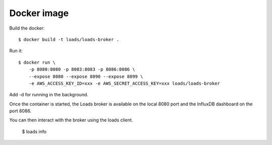 Docker image
============

Build the docker::

    $ docker build -t loads/loads-broker .


Run it::

    $ docker run \
        -p 8080:8080 -p 8083:8083 -p 8086:8086 \
        --expose 8080 --expose 8090 --expose 8099 \
        -e AWS_ACCESS_KEY_ID=xxx -e AWS_SECRET_ACCESS_KEY=xxx loads/loads-broker

Add -d for running in the background.

Once the container is started, the Loads broker is available on the local 8080
port and the InfluxDB dashboard on the port 8086.

You can then interact with the broker using the loads client.

    $ loads info


